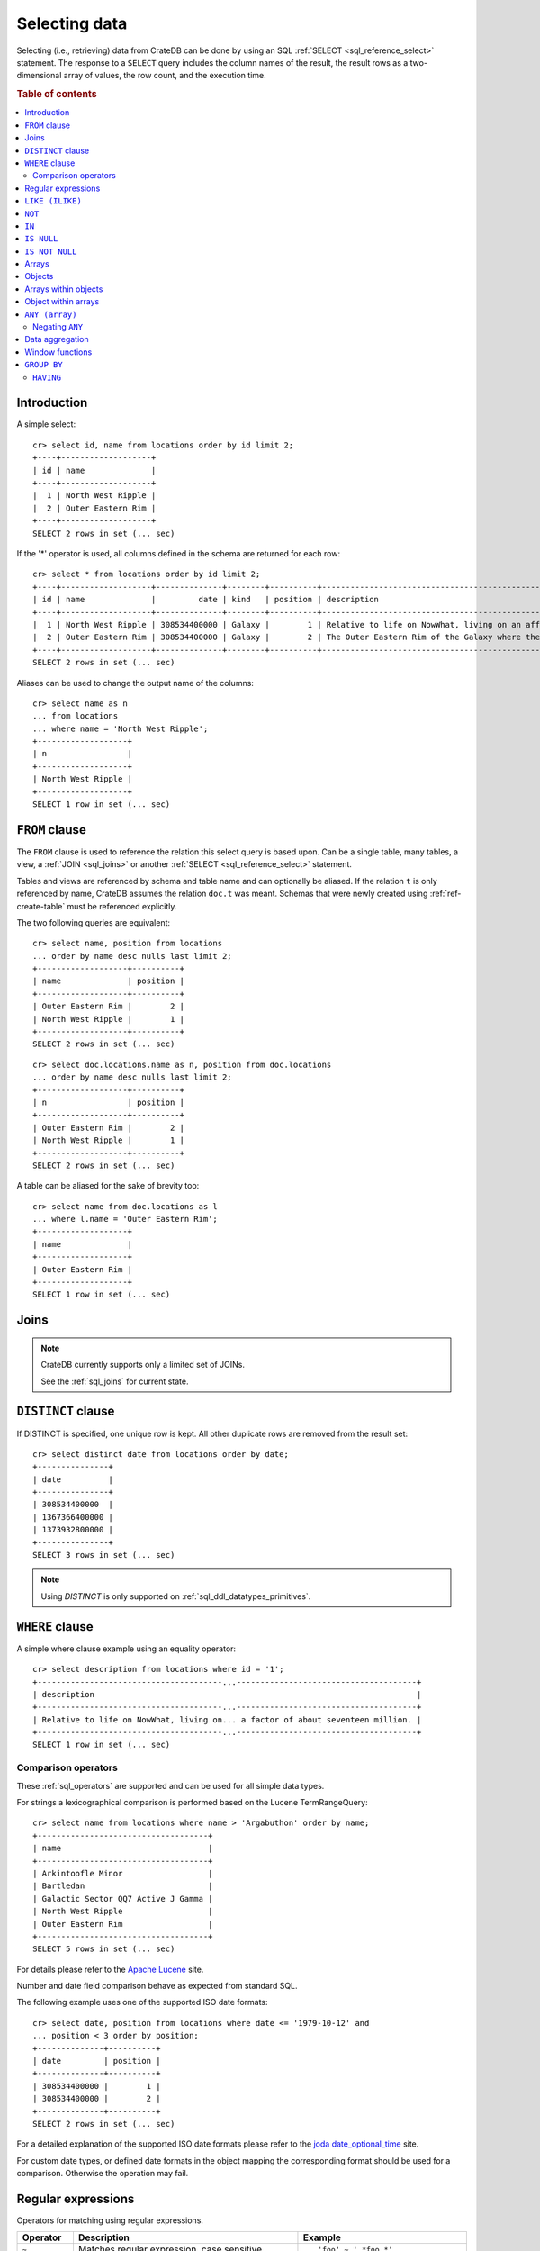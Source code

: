 .. highlight:: psql
.. _sql_dql_queries:

==============
Selecting data
==============

Selecting (i.e., retrieving) data from CrateDB can be done by using an SQL
:ref:`SELECT <sql_reference_select>` statement. The response to a ``SELECT``
query includes the column names of the result, the result rows as a
two-dimensional array of values, the row count, and the execution time.

.. SEEALSO::

    :ref:`SELECT syntax <sql_reference_select>`

.. rubric:: Table of contents

.. contents::
   :local:


Introduction
============

A simple select::

    cr> select id, name from locations order by id limit 2;
    +----+-------------------+
    | id | name              |
    +----+-------------------+
    |  1 | North West Ripple |
    |  2 | Outer Eastern Rim |
    +----+-------------------+
    SELECT 2 rows in set (... sec)

If the '*' operator is used, all columns defined in the schema are returned for
each row::

    cr> select * from locations order by id limit 2;
    +----+-------------------+--------------+--------+----------+--------------------------------------------------------------------------------------------------------------------------------------------------------------+-------------+---------------------------------------------------------------------------------------+-----------+
    | id | name              |         date | kind   | position | description                                                                                                                                                  | inhabitants | information                                                                           | landmarks |
    +----+-------------------+--------------+--------+----------+--------------------------------------------------------------------------------------------------------------------------------------------------------------+-------------+---------------------------------------------------------------------------------------+-----------+
    |  1 | North West Ripple | 308534400000 | Galaxy |        1 | Relative to life on NowWhat, living on an affluent world in the North West ripple of the Galaxy is said to be easier by a factor of about seventeen million. |        NULL | [{"evolution_level": 4, "population": 12}, {"evolution_level": 42, "population": 42}] |      NULL |
    |  2 | Outer Eastern Rim | 308534400000 | Galaxy |        2 | The Outer Eastern Rim of the Galaxy where the Guide has supplanted the Encyclopedia Galactica among its more relaxed civilisations.                          |        NULL | [{"evolution_level": 2, "population": 5673745846}]                                    |      NULL |
    +----+-------------------+--------------+--------+----------+--------------------------------------------------------------------------------------------------------------------------------------------------------------+-------------+---------------------------------------------------------------------------------------+-----------+
    SELECT 2 rows in set (... sec)

Aliases can be used to change the output name of the columns::

    cr> select name as n
    ... from locations
    ... where name = 'North West Ripple';
    +-------------------+
    | n                 |
    +-------------------+
    | North West Ripple |
    +-------------------+
    SELECT 1 row in set (... sec)

.. _sql_dql_from_clause:

``FROM`` clause
===============

The ``FROM`` clause is used to reference the relation this select query is
based upon. Can be a single table, many tables, a view, a :ref:`JOIN
<sql_joins>` or another :ref:`SELECT <sql_reference_select>` statement.

Tables and views are referenced by schema and table name and can optionally be
aliased.  If the relation ``t`` is only referenced by name, CrateDB assumes the
relation ``doc.t`` was meant. Schemas that were newly created using
:ref:`ref-create-table` must be referenced explicitly.

The two following queries are equivalent::

    cr> select name, position from locations
    ... order by name desc nulls last limit 2;
    +-------------------+----------+
    | name              | position |
    +-------------------+----------+
    | Outer Eastern Rim |        2 |
    | North West Ripple |        1 |
    +-------------------+----------+
    SELECT 2 rows in set (... sec)

::

    cr> select doc.locations.name as n, position from doc.locations
    ... order by name desc nulls last limit 2;
    +-------------------+----------+
    | n                 | position |
    +-------------------+----------+
    | Outer Eastern Rim |        2 |
    | North West Ripple |        1 |
    +-------------------+----------+
    SELECT 2 rows in set (... sec)

A table can be aliased for the sake of brevity too::

    cr> select name from doc.locations as l
    ... where l.name = 'Outer Eastern Rim';
    +-------------------+
    | name              |
    +-------------------+
    | Outer Eastern Rim |
    +-------------------+
    SELECT 1 row in set (... sec)

.. _sql_dql_joins:

Joins
=====

.. NOTE::

    CrateDB currently supports only a limited set of JOINs.

    See the :ref:`sql_joins` for current state.

.. _sql_dql_distinct_clause:

``DISTINCT`` clause
===================

If DISTINCT is specified, one unique row is kept. All other duplicate rows are
removed from the result set::

    cr> select distinct date from locations order by date;
    +---------------+
    | date          |
    +---------------+
    | 308534400000  |
    | 1367366400000 |
    | 1373932800000 |
    +---------------+
    SELECT 3 rows in set (... sec)

.. note::

   Using `DISTINCT` is only supported on :ref:`sql_ddl_datatypes_primitives`.

.. _sql_dql_where_clause:

``WHERE`` clause
================

A simple where clause example using an equality operator::

    cr> select description from locations where id = '1';
    +---------------------------------------...--------------------------------------+
    | description                                                                    |
    +---------------------------------------...--------------------------------------+
    | Relative to life on NowWhat, living on... a factor of about seventeen million. |
    +---------------------------------------...--------------------------------------+
    SELECT 1 row in set (... sec)

Comparison operators
--------------------

These :ref:`sql_operators` are supported and can be used for all simple data
types.

For strings a lexicographical comparison is performed based on the Lucene
TermRangeQuery::

    cr> select name from locations where name > 'Argabuthon' order by name;
    +------------------------------------+
    | name                               |
    +------------------------------------+
    | Arkintoofle Minor                  |
    | Bartledan                          |
    | Galactic Sector QQ7 Active J Gamma |
    | North West Ripple                  |
    | Outer Eastern Rim                  |
    +------------------------------------+
    SELECT 5 rows in set (... sec)

For details please refer to the `Apache Lucene`_ site.

.. _`Apache Lucene`: https://lucene.apache.org/core/4_0_0/core/org/apache/lucene/search/Query.html

Number and date field comparison behave as expected from standard SQL.

The following example uses one of the supported ISO date formats::

    cr> select date, position from locations where date <= '1979-10-12' and
    ... position < 3 order by position;
    +--------------+----------+
    | date         | position |
    +--------------+----------+
    | 308534400000 |        1 |
    | 308534400000 |        2 |
    +--------------+----------+
    SELECT 2 rows in set (... sec)

For a detailed explanation of the supported ISO date formats please refer to
the `joda date_optional_time`_ site.

.. _`joda date_optional_time`: http://joda-time.sourceforge.net/api-release/org/joda/time/format/ISODateTimeFormat.html#dateOptionalTimeParser%28%29

For custom date types, or defined date formats in the object mapping the
corresponding format should be used for a comparison. Otherwise the operation
may fail.

.. _sql_ddl_regexp:

Regular expressions
===================

Operators for matching using regular expressions.

.. list-table::
   :widths: 5 20 15
   :header-rows: 1

   * - Operator
     - Description
     - Example
   * - ``~``
     - Matches regular expression, case sensitive
     - ::

         'foo' ~ '.*foo.*'
   * - ``~*``
     - Matches regular expression, case insensitive
     - ::

         'Foo' ~* '.*foo.*'
   * - ``!~``
     - Does not match regular expression, case sensitive
     - ::

         'Foo' !~ '.*foo.*'
   * - ``!~*``
     - Does not match regular expression, case insensitive
     - ::

         'foo' !~* '.*bar.*'

The ``~`` operator can be used to match a string against a regular expression.
It returns ``true`` if the string matches the pattern, ``false`` if not, and
``NULL`` if string is ``NULL``.

To negate the matching, use the optional ``!`` prefix. The operator returns
``true`` if the string does not match the pattern, ``false`` otherwise.

The regular expression pattern is implicitly anchored, that means that the
whole string must match, not a single subsequence. All unicode characters are
allowed.

If using `PCRE`_ features in the regular expression pattern, the operator uses
the regular expression engine of the Java standard library ``java.util.regex``.

If not using `PCRE`_ features in the regular expression pattern, the operator
uses `Lucene Regular Expressions`_, which are optimized for fast regular
expression matching on Lucene terms.

`Lucene Regular Expressions`_ are basically `POSIX Extended Regular
Expressions`_ without the character classes and with some extensions, like a
metacharacter ``#``  for the empty string or ``~`` for negation and others. By
default all Lucene extensions are enabled. See the Lucene documentation for
more details.

.. NOTE::

    Since case-insensitive matching using ``~*`` or ``!~*`` implicitly uses the
    regular expression engine of the Java standard library, features of `Lucene
    Regular Expressions`_ do not work there.

Examples::

    cr> select name from locations where name ~ '([A-Z][a-z0-9]+)+'
    ... order by name;
    +------------+
    | name       |
    +------------+
    | Aldebaran  |
    | Algol      |
    | Altair     |
    | Argabuthon |
    | Bartledan  |
    +------------+
    SELECT 5 rows in set (... sec)

::

    cr> select 'matches' from sys.cluster where
    ... 'gcc --std=c99 -Wall source.c' ~ '[A-Za-z0-9]+( (-|--)[A-Za-z0-9]+)*( [^ ]+)*';
    +-----------+
    | 'matches' |
    +-----------+
    | matches   |
    +-----------+
    SELECT 1 row in set (... sec)

::

    cr> select 'no_match' from sys.cluster where 'foobaz' !~ '(foo)?(bar)$';
    +------------+
    | 'no_match' |
    +------------+
    | no_match   |
    +------------+
    SELECT 1 row in set (... sec)


.. _sql_dql_like:

``LIKE (ILIKE)``
================

CrateDB supports the ``LIKE`` and ``ILIKE`` operators. These operators can
be used to query for rows where only part of a columns value should match
something. The only difference is that, in the case of ``ILIKE``, the
matching is case insensitive.

For example to get all locations where the name starts with 'Ar' the following
queries can be used::

    cr> select name from locations where name like 'Ar%' order by name asc;
    +-------------------+
    | name              |
    +-------------------+
    | Argabuthon        |
    | Arkintoofle Minor |
    +-------------------+
    SELECT 2 rows in set (... sec)

::

    cr> select name from locations where name ilike 'ar%' order by name asc;
    +-------------------+
    | name              |
    +-------------------+
    | Argabuthon        |
    | Arkintoofle Minor |
    +-------------------+
    SELECT 2 rows in set (... sec)

The following wildcard operators are available:

== ========================================
%  A substitute for zero or more characters
_  A substitute for a single character
== ========================================

The wildcard operators may be used at any point in the string literal. For
example a more complicated like clause could look like this::

    cr> select name from locations where name like '_r%a%' order by name asc;
    +------------+
    | name       |
    +------------+
    | Argabuthon |
    +------------+
    SELECT 1 row in set (... sec)

In order so search for the wildcard characters themselves it is possible to
escape them using a backslash::

    cr> select description from locations
    ... where description like '%\%' order by description asc;
    +-------------------------+
    | description             |
    +-------------------------+
    | The end of the Galaxy.% |
    +-------------------------+
    SELECT 1 row in set (... sec)

.. CAUTION::

    Queries with a like/ilike clause can be quite slow. Especially if the clause
    starts with a wildcard character. Because in that case CrateDB has to iterate
    over all rows and can't utilize the index. For better performance consider
    using a fulltext index.

.. _sql_dql_not:

``NOT``
=======

``NOT`` negates a boolean expression::

    [ NOT ] boolean_expression

The result type is boolean.

==========  ======
expression  result
==========  ======
true        false
false       true
null        null
==========  ======

.. WARNING::

   CrateDB handles the case of ``NOT (NULL)`` inconsistently. The above is only
   true when the ``NOT`` appears in a ``SELECT`` clause or a ``WHERE`` clause
   that operates on system tables. The result of ``NOT (NULL)`` in a
   ``WHERE`` clause that operates on user tables will produce
   inconsistent but deterministic results (``NULL`` or ``TRUE``)
   depending on the specifics of the clause. This does not adhere to
   standard SQL three-valued-logic and will be fixed in a future release.

.. _sql_dql_in:

``IN``
======

CrateDB also supports the binary operator ``IN``, which allows you to verify
the membership of left-hand operand in a right-hand set of expressions. Returns
``true`` if any evaluated expression value from a right-hand set equals
left-hand operand. Returns ``false`` otherwise::

    cr> select name, kind from locations
    ... where (kind in ('Star System', 'Planet'))  order by name asc;
     +---------------------+-------------+
     | name                | kind        |
     +---------------------+-------------+
     |                     | Planet      |
     | Aldebaran           | Star System |
     | Algol               | Star System |
     | Allosimanius Syneca | Planet      |
     | Alpha Centauri      | Star System |
     | Altair              | Star System |
     | Argabuthon          | Planet      |
     | Arkintoofle Minor   | Planet      |
     | Bartledan           | Planet      |
     +---------------------+-------------+
     SELECT 9 rows in set (... sec)

The ``IN`` construct can be used in :ref:`sql_subquery_expressions` or
:ref:`sql_array_comparisons`.

.. _sql_dql_is_null:

``IS NULL``
===========

Returns ``TRUE`` if ``expr`` evaluates to ``NULL``. Given a column reference it
returns ``TRUE`` if the field contains ``NULL`` or is missing.

Use this predicate to check for ``NULL`` values as SQL's three-valued logic
does always return ``NULL`` when comparing ``NULL``.

:expr:
  Expression of one of the supported :ref:`data-types` supported by CrateDB.

::

    cr> select name from locations where inhabitants is null order by name;
    +------------------------------------+
    | name                               |
    +------------------------------------+
    |                                    |
    | Aldebaran                          |
    | Algol                              |
    | Allosimanius Syneca                |
    | Alpha Centauri                     |
    | Altair                             |
    | Argabuthon                         |
    | Galactic Sector QQ7 Active J Gamma |
    | North West Ripple                  |
    | Outer Eastern Rim                  |
    | NULL                               |
    +------------------------------------+
    SELECT 11 rows in set (... sec)

::

    cr> select count(*) from locations where name is null;
    +----------+
    | count(*) |
    +----------+
    |        1 |
    +----------+
    SELECT 1 row in set (... sec)

.. _sql_dql_is_not_null:

``IS NOT NULL``
===============

Returns ``TRUE`` if ``expr`` does not evaluate to ``NULL``. Additionally, for
column references it returns ``FALSE`` if the column does not exist.

Use this predicate to check for non-``NULL`` values as SQL's three-valued logic
does always return ``NULL`` when comparing ``NULL``.

:expr:
  Expression of one of the supported :ref:`data-types` supported by CrateDB.

::

    cr> select name from locations where race['interests'] is not null;
    +-------------------+
    | name              |
    +-------------------+
    | Arkintoofle Minor |
    | Bartledan         |
    +-------------------+
    SELECT 2 rows in set (... sec)

::

    cr> select count(*) from locations where name is not null;
    +----------+
    | count(*) |
    +----------+
    |       12 |
    +----------+
    SELECT 1 row in set (... sec)

.. _sql_dql_arrays:

Arrays
======

CrateDB supports an :ref:`array <data-type-array>` data type. It is possible
to select and query array elements.

For example, you might :ref:`insert <inserting_data>` an array like so::

    cr> insert into locations (id, name, position, kind, landmarks)
    ... values (14, 'Frogstar', 4, 'Star System',
    ...     ['Total Perspective Vortex', 'Milliways']
    ... );
    INSERT OK, 1 row affected (... sec)

.. Hidden: refresh locations

    cr> refresh table locations;
    REFRESH OK, 1 row affected (... sec)

The result::

    cr> select name, landmarks from locations
    ... where name = 'Frogstar';
    +----------+-------------------------------------------+
    | name     | landmarks                                 |
    +----------+-------------------------------------------+
    | Frogstar | ["Total Perspective Vortex", "Milliways"] |
    +----------+-------------------------------------------+
    SELECT 1 row in set (... sec)

The individual array elements can be selected from the ``landmarks`` column
with ``landmarks[n]``, where ``n`` is the integer array index, like so::

    cr> select name, landmarks[1] from locations
    ... where name = 'Frogstar';
    +----------+--------------------------+
    | name     | landmarks[1]             |
    +----------+--------------------------+
    | Frogstar | Total Perspective Vortex |
    +----------+--------------------------+
    SELECT 1 row in set (... sec)

.. NOTE::

    The first index value is ``1``. The maximum array index is ``2147483648``.
    Using an index greater than the array size results in a NULL value.

Individual array elements can also be addressed in the :ref:`where clause
<sql_dql_where_clause>`, like so::

    cr> select name, landmarks from locations
    ... where landmarks[2] = 'Milliways';
    +----------+-------------------------------------------+
    | name     | landmarks                                 |
    +----------+-------------------------------------------+
    | Frogstar | ["Total Perspective Vortex", "Milliways"] |
    +----------+-------------------------------------------+
    SELECT 1 row in set (... sec)

When using the ``=`` operator, as above, the value of the array element at
index ``n`` is compared. To compare against *any* array element, see
:ref:`sql_dql_any_array`.

.. NOTE::

   You can nest arrays within arrays, but you can only have one subscript value
   per expression. The following won't work:

   ``select my_column[1][2] from my_table;``


.. _sql_dql_objects:

Objects
=======

CrateDB supports an :ref:`object <object_data_type>` data type. It is possible
to select and query object properties.

For example, you might insert an object like so::

    cr> insert into locations (id, name, position, kind, inhabitants)
    ... values (15, 'Betelgeuse', 2, 'Star System',
    ...     {name = 'Betelgeuseans',
    ...      description = 'Humanoids with two heads'}
    ... );
    INSERT OK, 1 row affected (... sec)

.. Hidden: refresh locations

    cr> refresh table locations;
    REFRESH OK, 1 row affected (... sec)

The result::

    cr> select name, inhabitants from locations
    ... where name = 'Betelgeuse';
    +------------+----------------------------------------------------------------------+
    | name       | inhabitants                                                          |
    +------------+----------------------------------------------------------------------+
    | Betelgeuse | {"description": "Humanoids with two heads", "name": "Betelgeuseans"} |
    +------------+----------------------------------------------------------------------+
    SELECT 1 row in set (... sec)

The object properties can be selected from the ``inhabitants`` column with
``inhabitants['property']``, where ``property`` is the property name, like so::

    cr> select name, inhabitants['name'] from locations
    ... where name = 'Betelgeuse';
    +------------+---------------------+
    | name       | inhabitants['name'] |
    +------------+---------------------+
    | Betelgeuse | Betelgeuseans       |
    +------------+---------------------+
    SELECT 1 row in set (... sec)

Object property can also be addressed in the :ref:`where clause
<sql_dql_where_clause>`, like so::

    cr> select name, inhabitants from locations
    ... where inhabitants['name'] = 'Betelgeuseans';
    +------------+----------------------------------------------------------------------+
    | name       | inhabitants                                                          |
    +------------+----------------------------------------------------------------------+
    | Betelgeuse | {"description": "Humanoids with two heads", "name": "Betelgeuseans"} |
    +------------+----------------------------------------------------------------------+
    SELECT 1 row in set (... sec)

.. _sql_dql_object_arrays:
.. _sql_dql_array_objects:

Arrays within objects
=====================

Objects may contain arrays, and these arrays can be selected and queried.

For example, you might insert an object containing an array like so::

    cr> insert into locations (id, name, position, kind, inhabitants)
    ... values (16, 'Folfanga', 4, 'Star System',
    ...     {name = 'A-Rth-Urp-Hil-Ipdenu',
    ...      description = 'A species of small slug',
    ...      interests = ['lettuce', 'slime']}
    ... );
    INSERT OK, 1 row affected (... sec)

.. Hidden: refresh locations

    cr> refresh table locations;
    REFRESH OK, 1 row affected (... sec)

The result::

    cr> select name, inhabitants from locations
    ... where name = 'Folfanga';
      +----------+---------------------------------------------------------------------------------------------------------------+
    | name     | inhabitants                                                                                                   |
    +----------+---------------------------------------------------------------------------------------------------------------+
    | Folfanga | {"description": "A species of small slug", "interests": ["lettuce", "slime"], "name": "A-Rth-Urp-Hil-Ipdenu"} |
    +----------+---------------------------------------------------------------------------------------------------------------+
    SELECT 1 row in set (... sec)

The child array can be selected as a property of the parent object in the
``inhabitants`` column using ``inhabitants['property']``, where ``property`` is
the parent object property name, like so::

    cr> select name, inhabitants['interests'] from locations
    ... where name = 'Folfanga';
    +----------+--------------------------+
    | name     | inhabitants['interests'] |
    +----------+--------------------------+
    | Folfanga | ["lettuce", "slime"]     |
    +----------+--------------------------+
    SELECT 1 row in set (... sec)

The elements of the child array can be selected with
``inhabitants[n]['property']``, where ``n`` is the child array index and
``property`` is the parent object property name, like so::

    cr> select name, inhabitants[1]['interests'] from locations
    ... where name = 'Folfanga';
    +----------+-----------------------------+
    | name     | inhabitants[1]['interests'] |
    +----------+-----------------------------+
    | Folfanga | lettuce                     |
    +----------+-----------------------------+
    SELECT 1 row in set (... sec)

.. NOTE::

    When accessing arrays within objects, the child array index comes before
    the parent object property name (i.e., ``my_column[n]['property']``), not
    the other way around. At the moment, the reverse syntax (i.e.,
    ``my_column['property'][n]``) is not supported.

    Note also that ``my_column[n]['property']`` syntax can reference the
    ``property`` of a child object at index ``n`` of a parent array, if the
    column holds :ref:`arrays instead of objects <sql_dql_object_arrays>`. This
    makes the syntax `polymorphic`_ (i.e., behavior is inferred from the data
    type of the column).

    As an alternative, child arrays can be :ref:`type cast
    <type_cast_from_string_literal>` to :ref:`text <data-type-text>` if you
    want the array index to appear last::

        cr> select name, inhabitants['interests']::text[][1] from locations
        ... where name = 'Folfanga';
        +----------+-----------------------------+
        | name     | inhabitants[1]['interests'] |
        +----------+-----------------------------+
        | Folfanga | lettuce                     |
        +----------+-----------------------------+
        SELECT 1 row in set (... sec)

.. _polymorphic: https://en.wikipedia.org/wiki/Polymorphism_(computer_science)

The elements of the child array can also be addressed in the :ref:`where
clause <sql_dql_where_clause>`, like so::

    cr> select name, inhabitants from locations
    ... where inhabitants[1]['interests'] = 'lettuce'
    ... order by name;
    +----------+---------------------------------------------------------------------------------------------------------------+
    | name     | inhabitants                                                                                                   |
    +----------+---------------------------------------------------------------------------------------------------------------+
    | Folfanga | {"description": "A species of small slug", "interests": ["lettuce", "slime"], "name": "A-Rth-Urp-Hil-Ipdenu"} |
    +----------+---------------------------------------------------------------------------------------------------------------+
    SELECT 1 row in set (... sec)

.. NOTE::

   You can nest arrays and objects however you like, but you can only have one
   subscript value per expression. The following won't work:

   ``select my_column[1]['property'][2] from my_table;``


.. _sql_dql_object_arrays:

Object within arrays
====================

Arrays may contain objects, and these can be selected and queried.

For example, you might insert an array of objects like so::

    cr> insert into locations (id, name, position, kind, information)
    ... values (
    ...   17, 'Orion Beta', 3, 'Star System',
    ...   [{evolution_level=6, population=3600001},
    ...   {evolution_level=42, population=1}]
    ... );
    INSERT OK, 1 row affected (... sec)

.. Hidden: refresh locations

    cr> refresh table locations;
    REFRESH OK, 1 row affected (... sec)

The result::

    cr> select name, information from locations
    ... where name = 'Orion Beta';
    +------------+-------------------------------------------------------------------------------------------+
    | name       | information                                                                               |
    +------------+-------------------------------------------------------------------------------------------+
    | Orion Beta | [{"evolution_level": 6, "population": 3600001}, {"evolution_level": 42, "population": 1}] |
    +------------+-------------------------------------------------------------------------------------------+
    SELECT 1 row in set (... sec)

The individual child objects can be selected as an element of the parent array
in the ``information`` column using ``locations[1]``, where ``n`` is the parent
array index, like so::

    cr> select name, information[1] from locations
    ... where name = 'Orion Beta';
    +------------+-----------------------------------------------+
    | name       | information[1]                                |
    +------------+-----------------------------------------------+
    | Orion Beta | {"evolution_level": 6, "population": 3600001} |
    +------------+-----------------------------------------------+
    SELECT 1 row in set (... sec)

The properties of individual child objects can be selected with
``locations[n]['property']``, where ``n`` is the parent array index and
``property`` is the child property name, like so::

    cr> select name, information[1]['population'] from locations
    ... where name = 'Orion Beta';
    +------------+------------------------------+
    | name       | information[1]['population'] |
    +------------+------------------------------+
    | Orion Beta |                      3600001 |
    +------------+------------------------------+
    SELECT 1 row in set (... sec)

.. NOTE::

    The ``my_column[n]['property']`` syntax can reference the child array index
    ``n`` of a parent object ``property``, if the column holds :ref:`objects
    instead of arrays <sql_dql_array_objects>`. This makes the syntax
    `polymorphic`_ (i.e., behavior is inferred from the data type of the
    column).

Additionally, you can query the same ``property`` of *every* object within the
array by omitting the array index, like so::

    cr> select name, information['population'] from locations
    ... where information['population'] is not null;
    +-------------------+---------------------------+
    | name              | information['population'] |
    +-------------------+---------------------------+
    | North West Ripple | [12, 42]                  |
    | Outer Eastern Rim | [5673745846]              |
    | Orion Beta        | [3600001, 1]              |
    +-------------------+---------------------------+
    SELECT 3 rows in set (... sec)

.. NOTE::

   You can nest arrays and objects however you like, but you can only have one
   subscript value per expression. The following won't work:

   ``select my_column[1]['property'][2] from my_table;``


.. _sql_dql_any_array:

``ANY (array)``
===============

The ANY (or SOME) function allows you to query elements within arrays.

For example, this query returns any row where the array
``inhabitants['interests']`` contains a ``netball`` element::

    cr> select inhabitants['name'], inhabitants['interests'] from locations
    ... where 'netball' = ANY(inhabitants['interests']);
    +---------------------+------------------------------+
    | inhabitants['name'] | inhabitants['interests']     |
    +---------------------+------------------------------+
    | Minories            | ["netball", "short stories"] |
    | Bartledannians      | ["netball"]                  |
    +---------------------+------------------------------+
    SELECT 2 rows in set (... sec)

This query combines the ``ANY`` function with the :ref:`LIKE <sql_dql_like>`
operator::

    cr> select inhabitants['name'], inhabitants['interests'] from locations
    ... where '%stories%' LIKE ANY(inhabitants['interests']);
    +---------------------+------------------------------+
    | inhabitants['name'] | inhabitants['interests']     |
    +---------------------+------------------------------+
    | Minories            | ["netball", "short stories"] |
    +---------------------+------------------------------+
    SELECT 1 row in set (... sec)

This query passes a literal array value to the ``ANY`` function::

    cr> select name, inhabitants['interests'] from locations
    ... where name = ANY(ARRAY['Bartledan', 'Algol'])
    ... order by name asc;
    +-----------+--------------------------+
    | name      | inhabitants['interests'] |
    +-----------+--------------------------+
    | Algol     | NULL                     |
    | Bartledan | ["netball"]              |
    +-----------+--------------------------+
    SELECT 2 rows in set (... sec)

This query selects any locations with at least one (i.e., :ref:`ANY
<sql_dql_any_array>`) population figure above 100::

    cr> select name, information['population'] from locations
    ... where 100 < ANY (information['population'])
    ... order by name;
    +-------------------+---------------------------+
    | name              | information['population'] |
    +-------------------+---------------------------+
    | Orion Beta        | [3600001, 1]              |
    | Outer Eastern Rim | [5673745846]              |
    +-------------------+---------------------------+
    SELECT 2 rows in set (... sec)

.. NOTE::

    It is possible to use ``ANY`` to compare values directly against the
    properties of object arrays, as above. However, this usage is discouraged
    as it cannot utilize the table index and requires the equivalent of a table
    scan.

The ``ANY`` construct can be used in :ref:`subquery expressions
<sql_subquery_expressions>` and :ref:`array comparisons
<sql_array_comparisons>`.


Negating ``ANY``
----------------

Negating the ``ANY`` operator does not behave like other comparison operators.

The following query negates ``ANY`` using ``!=`` to return all rows where
``inhabitants['interests']`` has *at least one* element that is not
``netball``::

    cr> select inhabitants['name'], inhabitants['interests'] from locations
    ... where 'netball' != ANY(inhabitants['interests']);
    +----------------------+------------------------------+
    | inhabitants['name']  | inhabitants['interests']     |
    +----------------------+------------------------------+
    | Minories             | ["netball", "short stories"] |
    | A-Rth-Urp-Hil-Ipdenu | ["lettuce", "slime"]         |
    +----------------------+------------------------------+
    SELECT 2 rows in set (... sec)

.. NOTE::

    When using the  ``!= ANY(<array_col>))`` syntax, the default maximum size
    of the array can be 8192. To be use larger arrays, you must configure the
    :ref:`indices.query.bool.max_clause_count
    <indices.query.bool.max_clause_count>` setting as appropriate on each node.

Negating the same query with a preceding ``not`` returns all rows where
``inhabitants['interests']`` has no ``netball`` element::

    cr> select inhabitants['name'], inhabitants['interests'] from locations
    ... where not 'netball' = ANY(inhabitants['interests']);
    +----------------------+--------------------------+
    | inhabitants['name']  | inhabitants['interests'] |
    +----------------------+--------------------------+
    | A-Rth-Urp-Hil-Ipdenu | ["lettuce", "slime"]     |
    +----------------------+--------------------------+
    SELECT 1 row in set (... sec)

This behaviour applies to:

 - ``LIKE`` and ``NOT LIKE``

 - All other comparison operators (excluding ``IS NULL`` and ``IS NOT NULL``)

.. NOTE::

    When using the ``NOT`` with ``ANY``, the performance of the query may be
    poor because special handling is required to implement the `3-valued
    logic`_. For better performance, consider using the :ref:`ignore3vl
    <ignore3vl>` function.

    Additionally, When using ``NOT`` with ``LIKE ANY`` or ``NOT LIKE ANY``,
    the default maximum size of the array can be 8192. To be use larger arrays,
    you must configure the :ref:`indices.query.bool.max_clause_count
    <indices.query.bool.max_clause_count>` setting as appropriate on each node.


.. _sql_dql_aggregation:

Data aggregation
================

CrateDB supports :ref:`aggregation` via the following aggregation functions.

Aggregation works across all the rows that match a query or on all matching
rows in every distinct group of a ``GROUP BY`` statement. Aggregating
``SELECT`` statements without ``GROUP BY`` will always return one row.

+---------------------+---------------+----------------------------------+-----------------------+
| Name                | Arguments     | Description                      | Return Type           |
+=====================+===============+==================================+=======================+
| ARBITRARY           | column name of| Returns an undefined value of    | the input             |
|                     | a primitive   | all the values in the argument   | column type or NULL   |
|                     | typed         | column. Can be NULL.             | if some value of the  |
|                     | column        |                                  | matching rows in that |
|                     | (all but      |                                  | column is NULL        |
|                     | object)       |                                  |                       |
+---------------------+---------------+----------------------------------+-----------------------+
| AVG / MEAN          | column name of| Returns the arithmetic mean of   | double or NULL        |
|                     | a numeric or  | the values in the argument       | if all values of all  |
|                     | timestamp     | column.                          | matching rows in that |
|                     | column        | NULL-values are ignored.         | column are NULL       |
+---------------------+---------------+----------------------------------+-----------------------+
| COUNT(*)            | star as       | Counts the number of rows        | long                  |
|                     | parameter or  | that match the query.            |                       |
|                     | as constant   |                                  |                       |
+---------------------+---------------+----------------------------------+-----------------------+
| COUNT               | column name   | Counts the number of rows        | long                  |
|                     |               | that contain a non NULL          |                       |
|                     |               | value for the given column.      |                       |
+---------------------+---------------+----------------------------------+-----------------------+
| COUNT(DISTINCT col) | column name   | Counts the number of distinct    | long                  |
|                     |               | values for the given column      |                       |
|                     |               | that are not NULL.               |                       |
+---------------------+---------------+----------------------------------+-----------------------+
| GEOMETRIC_MEAN      | column name of| Computes the geometric mean for  | double or NULL        |
|                     | a numeric or  | positive numbers.                | if all values of all  |
|                     | timestamp     |                                  | matching rows in that |
|                     | column        |                                  | are NULL or if a value|
|                     |               |                                  | is negative.          |
+---------------------+---------------+----------------------------------+-----------------------+
| MIN                 | column name of| Returns the smallest of the      | the input             |
|                     | a numeric,    | values in the argument column    | column type or NULL   |
|                     | timestamp     | in case of strings this          | if all values in that |
|                     | or string     | means the lexicographically      | matching rows in that |
|                     | column        | smallest. NULL-values are ignored| column are NULL       |
+---------------------+---------------+----------------------------------+-----------------------+
| MAX                 | column name of| Returns the biggest of the       | the input             |
|                     | a numeric,    | values in the argument column    | column type or NULL   |
|                     | timestamp     | in case of strings this          | if all values of all  |
|                     | or string     | means the lexicographically      | matching rows in that |
|                     | column        | biggest. NULL-values are ignored | column are NULL       |
+---------------------+---------------+----------------------------------+-----------------------+
| STDDEV              | column name of| Returns the standard deviation   | double or NULL        |
|                     | a numeric or  | of the values in the argument    | if all values are NULL|
|                     | timestamp     | column.                          | or we got no value at |
|                     | column        | NULL-values are ignored.         | all                   |
+---------------------+---------------+----------------------------------+-----------------------+
| STRING_AGG          | an expression | Concatenated input values into   | text                  |
|                     | and delimiter | a string, separated by a         |                       |
|                     | of a text type| delimiter.                       |                       |
|                     |               | NULL-values are ignored.         |                       |
+---------------------+---------------+----------------------------------+-----------------------+
| PERCENTILE          | column of a   | Returns the provided percentile  | a double precision    |
|                     | numeric type  | of the values in the argument    | value                 |
|                     | and a double  | column.                          |                       |
|                     | percentile    | NULL-values are ignored.         |                       |
|                     | value         |                                  |                       |
+---------------------+---------------+----------------------------------+-----------------------+
| SUM                 | column name of| Returns the sum of the values in | double or NULL        |
|                     | a numeric or  | the argument column.             | if all values of all  |
|                     | timestamp     | NULL-values are ignored.         | matching rows in that |
|                     | column        |                                  | column are NULL       |
+---------------------+---------------+----------------------------------+-----------------------+
| VARIANCE            | column name of| Returns the variance of the      | double or NULL        |
|                     | a numeric or  | values in the argument column.   | if all values are NULL|
|                     | timestamp     | NULL-values are ignored.         | or we got no value at |
|                     | column        |                                  | all                   |
+---------------------+---------------+----------------------------------+-----------------------+

Some Examples::

    cr> select count(*) from locations;
    +----------+
    | count(*) |
    +----------+
    |       17 |
    +----------+
    SELECT 1 row in set (... sec)

::

    cr> select count(*) from locations where kind = 'Planet';
    +----------+
    | count(*) |
    +----------+
    |        5 |
    +----------+
    SELECT 1 row in set (... sec)

::

    cr> select count(name), count(*) from locations;
    +-------------+----------+
    | count(name) | count(*) |
    +-------------+----------+
    |          16 |       17 |
    +-------------+----------+
    SELECT 1 row in set (... sec)

::

    cr> select max(name) from locations;
    +-------------------+
    | max(name)         |
    +-------------------+
    | Outer Eastern Rim |
    +-------------------+
    SELECT 1 row in set (... sec)

::

    cr> select min(date) from locations;
    +--------------+
    | min(date)    |
    +--------------+
    | 308534400000 |
    +--------------+
    SELECT 1 row in set (... sec)

::

    cr> select count(*), kind from locations
    ... group by kind order by kind asc;
    +----------+-------------+
    | count(*) | kind        |
    +----------+-------------+
    |        4 | Galaxy      |
    |        5 | Planet      |
    |        8 | Star System |
    +----------+-------------+
    SELECT 3 rows in set (... sec)

::

    cr> select max(position), kind from locations
    ... group by kind order by max(position) desc;
    +---------------+-------------+
    | max(position) | kind        |
    +---------------+-------------+
    |             6 | Galaxy      |
    |             5 | Planet      |
    |             4 | Star System |
    +---------------+-------------+
    SELECT 3 rows in set (... sec)

::

    cr> select min(name), kind from locations
    ... group by kind order by min(name) asc;
    +------------------------------------+-------------+
    | min(name)                          | kind        |
    +------------------------------------+-------------+
    |                                    | Planet      |
    | Aldebaran                          | Star System |
    | Galactic Sector QQ7 Active J Gamma | Galaxy      |
    +------------------------------------+-------------+
    SELECT 3 rows in set (... sec)

::

    cr> select count(*), min(name), kind from locations
    ... group by kind order by kind;
    +----------+------------------------------------+-------------+
    | count(*) | min(name)                          | kind        |
    +----------+------------------------------------+-------------+
    |        4 | Galactic Sector QQ7 Active J Gamma | Galaxy      |
    |        5 |                                    | Planet      |
    |        8 | Aldebaran                          | Star System |
    +----------+------------------------------------+-------------+
    SELECT 3 rows in set (... sec)

::

    cr> select sum(position) as sum_positions, kind from locations
    ... group by kind order by sum_positions;
    +---------------+-------------+
    | sum_positions | kind        |
    +---------------+-------------+
    |            13 | Galaxy      |
    |            15 | Planet      |
    |            23 | Star System |
    +---------------+-------------+
    SELECT 3 rows in set (... sec)

Window functions
================

CrateDB supports the :ref:`OVER <over>` clause to enable the execution of
:ref:`window functions <window-functions>`::

    cr> select sum(position) OVER() AS pos_sum, name from locations order by name;
    +---------+------------------------------------+
    | pos_sum | name                               |
    +---------+------------------------------------+
    |      51 |                                    |
    |      51 | Aldebaran                          |
    |      51 | Algol                              |
    |      51 | Allosimanius Syneca                |
    |      51 | Alpha Centauri                     |
    |      51 | Altair                             |
    |      51 | Argabuthon                         |
    |      51 | Arkintoofle Minor                  |
    |      51 | Bartledan                          |
    |      51 | Betelgeuse                         |
    |      51 | Folfanga                           |
    |      51 | Frogstar                           |
    |      51 | Galactic Sector QQ7 Active J Gamma |
    |      51 | North West Ripple                  |
    |      51 | Orion Beta                         |
    |      51 | Outer Eastern Rim                  |
    |      51 | NULL                               |
    +---------+------------------------------------+
    SELECT 17 rows in set (... sec)

.. _sql_dql_group_by:

``GROUP BY``
============

CrateDB supports the ``group by`` clause. This clause can be used to group the
resulting rows by the value(s) of one or more columns. That means that rows
that contain duplicate values will be merged.

This is useful if used in conjunction with aggregation functions::

    cr> select count(*), kind from locations
    ... group by kind order by count(*) desc, kind asc;
    +----------+-------------+
    | count(*) | kind        |
    +----------+-------------+
    |        8 | Star System |
    |        5 | Planet      |
    |        4 | Galaxy      |
    +----------+-------------+
    SELECT 3 rows in set (... sec)

.. NOTE::

   All columns that are used either as result column or in the order by clause
   have to be used within the group by clause. Otherwise the statement won't
   execute.

   Grouping will be executed against the real table column when aliases that
   shadow the table columns are used.

   Grouping on array columns doesn't work, but arrays can be unnested in a
   subquery using :ref:`unnest`, it is then possible to use GROUP BY on the
   subquery.

.. _sql_dql_having:

``HAVING``
----------

The having clause is the equivalent to the where clause for the resulting rows
of a group by clause.

A simple having clause example using an equality operator::

    cr> select count(*), kind from locations
    ... group by kind having count(*) = 4 order by kind;
    +----------+--------+
    | count(*) | kind   |
    +----------+--------+
    |        4 | Galaxy |
    +----------+--------+
    SELECT 1 row in set (... sec)

The condition of the having clause can refer to the resulting columns of the
group by clause.

It is also possible to use aggregates in the having clause just like in the
result columns::

    cr> select count(*), kind from locations
    ... group by kind having min(name) = 'Aldebaran';
    +----------+-------------+
    | count(*) | kind        |
    +----------+-------------+
    |        8 | Star System |
    +----------+-------------+
    SELECT 1 row in set (... sec)

::

    cr> select count(*), kind from locations
    ... group by kind having count(*) = 4 and kind like 'Gal%';
    +----------+--------+
    | count(*) | kind   |
    +----------+--------+
    |        4 | Galaxy |
    +----------+--------+
    SELECT 1 row in set (... sec)

.. NOTE::

   Aliases are not supported in the having clause.

.. _`3-valued logic`: https://en.wikipedia.org/wiki/Null_(SQL)#Comparisons_with_NULL_and_the_three-valued_logic_(3VL)
.. _Lucene Regular Expressions: http://lucene.apache.org/core/4_9_0/core/org/apache/lucene/util/automaton/RegExp.html
.. _PCRE: https://en.wikipedia.org/wiki/Perl_Compatible_Regular_Expressions
.. _POSIX Extended Regular Expressions: http://en.wikipedia.org/wiki/Regular_expression#POSIX_extended

